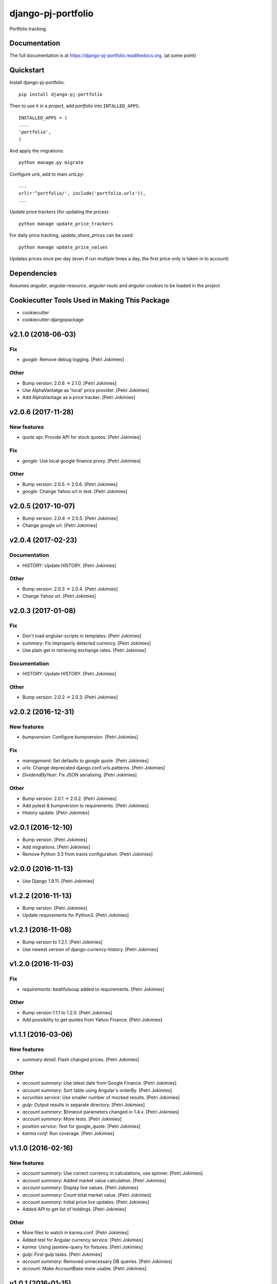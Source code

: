 =============================
django-pj-portfolio
=============================

.. image:: https://badge.fury.io/py/django-pj-portfolio.png
    :target: https://badge.fury.io/py/django-pj-portfolio

.. image:: https://travis-ci.org/jokimies/django-pj-portfolio.png?branch=master
    :target: https://travis-ci.org/jokimies/django-pj-portfolio

.. image:: https://codecov.io/github/jokimies/django-pj-portfolio/coverage.svg?branch=master
    :target: https://codecov.io/github/jokimies/django-pj-portfolio?branch=master


Portfolio tracking

Documentation
-------------

The full documentation is at
https://django-pj-portfolio.readthedocs.org. (at some point) 

Quickstart
----------

Install django-pj-portfolio::

    pip install django-pj-portfolio

Then to use it in a project, add `portfolio` into ``INTALLED_APPS``::

  INSTALLED_APPS = (
  ....
  'portfolio',
  )

And apply the migrations::

  python manage.py migrate


Configure `urls`, add to main `urls.py`::

  ...
  url(r'^portfolio/', include('portfolio.urls')),
  ...


Update price trackers (for updating the prices)::

  python manage update_price_trackers

For daily price tracking, `update_share_prices` can be used::

  python manage update_price_values

Updates prices once per day (even if run multiple times a day, the first
price only is taken in to account)


Dependencies
------------

Assumes `angular`, `angular-resource`, `angular-route` and
`angular-cookies` to be loaded in the project


Cookiecutter Tools Used in Making This Package
----------------------------------------------

*  cookiecutter
*  cookiecutter-djangopackage




v2.1.0 (2018-06-03)
-------------------

Fix
~~~

- *google*: Remove debug logging. [Petri Jokimies]

Other
~~~~~

- Bump version: 2.0.6 → 2.1.0. [Petri Jokimies]

- Use  AlphaVantatge as 'local' price provider. [Petri Jokimies]




- Add AlphaVantage as a price tracker. [Petri Jokimies]

v2.0.6 (2017-11-28)
-------------------

New features
~~~~~~~~~~~~

- *quote api*: Provide API for stock quotes. [Petri Jokimies]








Fix
~~~

- *google*: Use local google finance proxy. [Petri Jokimies]

Other
~~~~~

- Bump version: 2.0.5 → 2.0.6. [Petri Jokimies]

- *google*: Change Yahoo url in test. [Petri Jokimies]




v2.0.5 (2017-10-07)
-------------------

- Bump version: 2.0.4 → 2.0.5. [Petri Jokimies]

- Change google url. [Petri Jokimies]







v2.0.4 (2017-02-23)
-------------------

Documentation
~~~~~~~~~~~~~

- *HISTORY*: Update HISTORY. [Petri Jokimies]

Other
~~~~~

- Bump version: 2.0.3 → 2.0.4. [Petri Jokimies]

- Change Yahoo url. [Petri Jokimies]




v2.0.3 (2017-01-08)
-------------------

Fix
~~~

- Don't load anglular-scripts in templates. [Petri Jokimies]









- *summary*: Fix improperly detected currency. [Petri Jokimies]










- Use plain get in retrieving exchange rates. [Petri Jokimies]






Documentation
~~~~~~~~~~~~~

- *HISTORY*: Update HISTORY. [Petri Jokimies]

Other
~~~~~

- Bump version: 2.0.2 → 2.0.3. [Petri Jokimies]

v2.0.2 (2016-12-31)
-------------------

New features
~~~~~~~~~~~~

- *bumpversion*: Configure bumpversion. [Petri Jokimies]

Fix
~~~

- *management*: Set defaults to google quote. [Petri Jokimies]




- *urls*: Change deprecated django.conf.urls.patterns. [Petri Jokimies]

- *DividendByYear*: Fix JSON serialising. [Petri Jokimies]









Other
~~~~~

- Bump version: 2.0.1 → 2.0.2. [Petri Jokimies]

- Add pytest & bumpversion to requirements. [Petri Jokimies]

- History update. [Petri Jokimies]

v2.0.1 (2016-12-10)
-------------------

- Bump version. [Petri Jokimies]

- Add migrations. [Petri Jokimies]




- Remove Python 3.3 from travis configuration. [Petri Jokimies]

v2.0.0 (2016-11-13)
-------------------

- Use Django 1.9.11. [Petri Jokimies]




v1.2.2 (2016-11-13)
-------------------

- Bump version. [Petri Jokimies]

- Update requirements for Python3. [Petri Jokimies]

v1.2.1 (2016-11-08)
-------------------

- Bump version to 1.2.1. [Petri Jokimies]

- Use newest version of django-currency-history. [Petri Jokimies]




v1.2.0 (2016-11-03)
-------------------

Fix
~~~

- *requirements*: beatifulsoup added to requirements. [Petri Jokimies]

Other
~~~~~

- Bump version 1.1.1 to 1.2.0. [Petri Jokimies]

- Add possibility to get quotes from Yahoo Finance. [Petri Jokimies]






v1.1.1 (2016-03-06)
-------------------

New features
~~~~~~~~~~~~

- *summary detail*: Flash changed prices. [Petri Jokimies]




Other
~~~~~

- *account summary*: Use latest date from Google Finance. [Petri
  Jokimies]




- *account summary*: Sort table using Angular's orderBy. [Petri
  Jokimies]








- *securities service*: Use smaller number of mocked results. [Petri
  Jokimies]




- *gulp*: Output results in separate directory. [Petri Jokimies]




- *account summary*: $timeout parameters changed in 1.4.x. [Petri
  Jokimies]






- *account summary*: More tests. [Petri Jokimies]

- *position service*: Test for google_quote. [Petri Jokimies]

- *karma conf*: Run coverage. [Petri Jokimies]

v1.1.0 (2016-02-16)
-------------------

New features
~~~~~~~~~~~~

- *account summary*: Use correct currency in calculations, use spinner.
  [Petri Jokimies]
















- *account summary*: Added market value calculation. [Petri Jokimies]

- *account summary*: Display live values. [Petri Jokimies]

- *account summary*: Count total market value. [Petri Jokimies]

- *account summary*: Initial price live updates. [Petri Jokimies]




- Added API to get list of holdings. [Petri Jokimies]

Other
~~~~~

- More files to watch in karma.conf. [Petri Jokimies]

- Added test for Angular currency service. [Petri Jokimies]

- *karma*: Using jasmine-query for fixtures. [Petri Jokimies]

- *gulp*: First gulp tasks. [Petri Jokimies]

- *account summary*: Removed unnecessary DB queries. [Petri Jokimies]




- *account*: Make AccountBase more usable. [Petri Jokimies]




v1.0.1 (2016-01-15)
-------------------

Fix
~~~

- *requirements*: Specific about Django version. [Petri Jokimies]







Other
~~~~~

- *update prices*: Adapt to KL's new web page. [Petri Jokimies]

v1.0.0 (2015-11-30)
-------------------

New features
~~~~~~~~~~~~

- Add management commands to update prices. [Petri Jokimies]




Refactor
~~~~~~~~

- *test*: Security test and factories separeted. [Petri Jokimies]

- *test*: Price tests and factories sepateted. [Petri Jokimies]

Documentation
~~~~~~~~~~~~~

- Added comments for management commads. [Petri Jokimies]

v0.1.0 (2015-09-25)
-------------------

- Initial commit. [Petri Jokimies]


